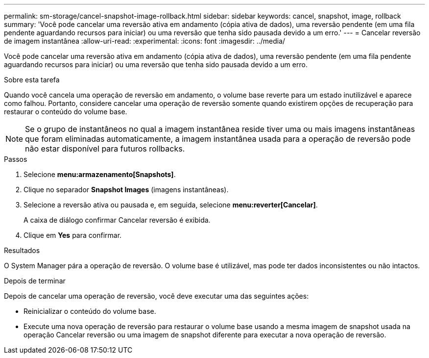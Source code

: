 ---
permalink: sm-storage/cancel-snapshot-image-rollback.html 
sidebar: sidebar 
keywords: cancel, snapshot, image, rollback 
summary: 'Você pode cancelar uma reversão ativa em andamento (cópia ativa de dados), uma reversão pendente (em uma fila pendente aguardando recursos para iniciar) ou uma reversão que tenha sido pausada devido a um erro.' 
---
= Cancelar reversão de imagem instantânea
:allow-uri-read: 
:experimental: 
:icons: font
:imagesdir: ../media/


[role="lead"]
Você pode cancelar uma reversão ativa em andamento (cópia ativa de dados), uma reversão pendente (em uma fila pendente aguardando recursos para iniciar) ou uma reversão que tenha sido pausada devido a um erro.

.Sobre esta tarefa
Quando você cancela uma operação de reversão em andamento, o volume base reverte para um estado inutilizável e aparece como falhou. Portanto, considere cancelar uma operação de reversão somente quando existirem opções de recuperação para restaurar o conteúdo do volume base.

[NOTE]
====
Se o grupo de instantâneos no qual a imagem instantânea reside tiver uma ou mais imagens instantâneas que foram eliminadas automaticamente, a imagem instantânea usada para a operação de reversão pode não estar disponível para futuros rollbacks.

====
.Passos
. Selecione *menu:armazenamento[Snapshots]*.
. Clique no separador *Snapshot Images* (imagens instantâneas).
. Selecione a reversão ativa ou pausada e, em seguida, selecione *menu:reverter[Cancelar]*.
+
A caixa de diálogo confirmar Cancelar reversão é exibida.

. Clique em *Yes* para confirmar.


.Resultados
O System Manager pára a operação de reversão. O volume base é utilizável, mas pode ter dados inconsistentes ou não intactos.

.Depois de terminar
Depois de cancelar uma operação de reversão, você deve executar uma das seguintes ações:

* Reinicializar o conteúdo do volume base.
* Execute uma nova operação de reversão para restaurar o volume base usando a mesma imagem de snapshot usada na operação Cancelar reversão ou uma imagem de snapshot diferente para executar a nova operação de reversão.

